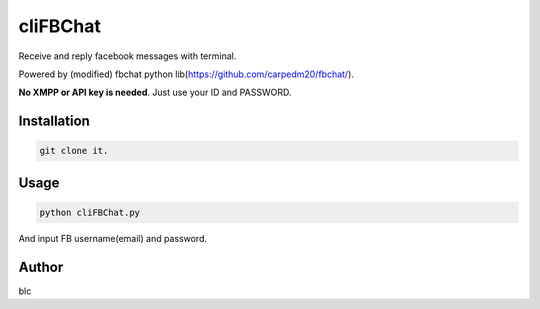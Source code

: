 ======
cliFBChat
======

Receive and reply facebook messages with terminal.

Powered by (modified) fbchat python lib(https://github.com/carpedm20/fbchat/).

**No XMPP or API key is needed**. Just use your ID and PASSWORD.


Installation
============

.. code-block:: console

    git clone it.

Usage
=======

.. code-block:: console

    python cliFBChat.py

And input FB username(email) and password.

Author
=======

blc
